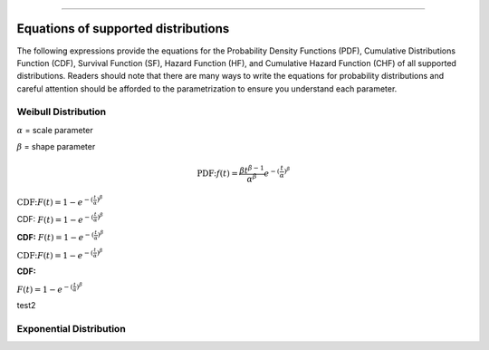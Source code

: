 .. image:: images/logo.png

-------------------------------------

Equations of supported distributions
''''''''''''''''''''''''''''''''''''

The following expressions provide the equations for the Probability Density Functions (PDF), Cumulative Distributions Function (CDF), Survival Function (SF), Hazard Function (HF), and Cumulative Hazard Function (CHF) of all supported distributions. Readers should note that there are many ways to write the equations for probability distributions and careful attention should be afforded to the parametrization to ensure you understand each parameter.

Weibull Distribution
====================

:math:`\alpha` = scale parameter

:math:`\beta` = shape parameter

.. math:: \text{PDF:} f(t) = \frac{\beta t^{ \beta - 1}}{ \alpha^ \beta} e^{-(\frac{t}{\alpha })^ \beta }

:math:`\text{CDF:} F(t) = 1 - e^{-(\frac{t}{\alpha })^ \beta }`

CDF: :math:`F(t) = 1 - e^{-(\frac{t}{\alpha })^ \beta }`

**CDF:**    :math:`F(t) = 1 - e^{-(\frac{t}{\alpha })^ \beta }`

:math:`\text{CDF:}     F(t) = 1 - e^{-(\frac{t}{\alpha })^ \beta }`

**CDF:**

:math:`F(t) = 1 - e^{-(\frac{t}{\alpha })^ \beta }`

test2

Exponential Distribution
========================



